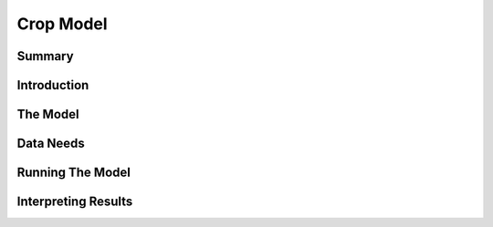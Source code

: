 .. _carbonstorage:

.. |addbutt| image:: ./shared_images/addbutt.png
             :alt: add
	     :align: middle 
	     :height: 15px

.. |toolbox| image:: ./shared_images/toolbox.jpg
             :alt: toolbox
	     :align: middle 
	     :height: 15px


****************************************************
Crop Model
****************************************************

Summary
=======

Introduction
============

The Model
=========

Data Needs
==========

Running The Model
=================

Interpreting Results
====================
